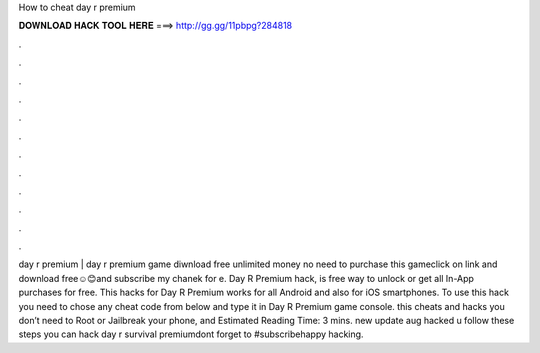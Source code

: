 How to cheat day r premium

𝐃𝐎𝐖𝐍𝐋𝐎𝐀𝐃 𝐇𝐀𝐂𝐊 𝐓𝐎𝐎𝐋 𝐇𝐄𝐑𝐄 ===> http://gg.gg/11pbpg?284818

.

.

.

.

.

.

.

.

.

.

.

.

day r premium | day r premium game diwnload free unlimited money no need to purchase this gameclick on link and download free☺😊and subscribe my chanek for e. Day R Premium hack, is free way to unlock or get all In-App purchases for free. This hacks for Day R Premium works for all Android and also for iOS smartphones. To use this hack you need to chose any cheat code from below and type it in Day R Premium game console. this cheats and hacks you don’t need to Root or Jailbreak your phone, and Estimated Reading Time: 3 mins. new update aug hacked u follow these steps you can hack day r survival premiumdont forget to #subscribehappy hacking.